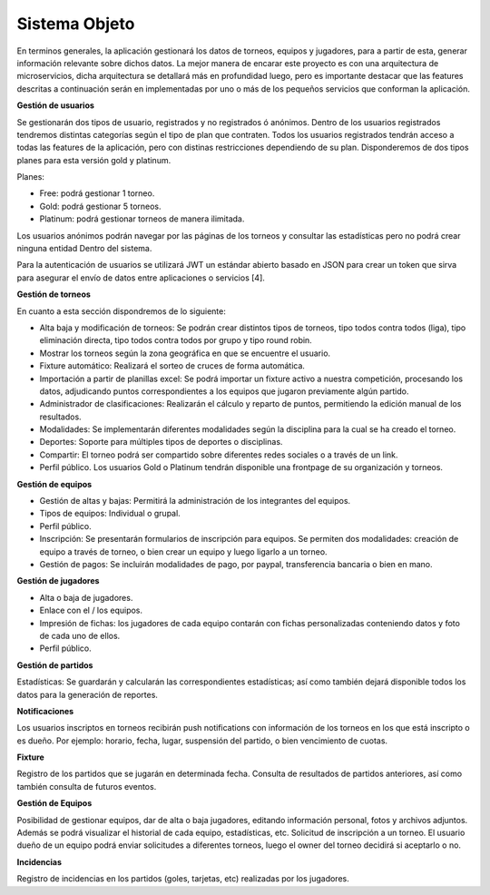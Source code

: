 Sistema Objeto
--------------

En terminos generales, la aplicación gestionará los datos de torneos, equipos y jugadores, para a partir de esta, generar información
relevante sobre dichos datos. La mejor manera de encarar este proyecto es con una arquitectura de microservicios, dicha arquitectura se
detallará más en profundidad luego, pero es importante destacar que las features descritas a continuación serán en implementadas por uno o más
de los pequeños servicios que conforman la aplicación.


**Gestión de usuarios**

Se gestionarán dos tipos de usuario, registrados y no registrados ó anónimos. Dentro de los usuarios registrados tendremos distintas
categorías según el tipo de plan que contraten. Todos los usuarios registrados tendrán acceso a todas las features de la aplicación, pero
con distinas restricciones dependiendo de su plan. Disponderemos de dos tipos planes para esta versión gold y platinum.

Planes:

* Free: podrá gestionar 1 torneo.
* Gold: podrá gestionar 5 torneos.
* Platinum: podrá gestionar torneos de manera ilimitada.

Los usuarios anónimos podrán navegar por las páginas de los torneos y consultar las estadísticas pero no podrá crear ninguna entidad Dentro
del sistema.

Para la autenticación de usuarios se utilizará JWT un estándar abierto basado en JSON para crear un token que sirva para asegurar
el envío de datos entre aplicaciones o servicios [4].

**Gestión de torneos**

En cuanto a esta sección dispondremos de lo siguiente:

* Alta baja y modificación de torneos: Se podrán crear distintos tipos de torneos, tipo todos contra todos (liga), tipo eliminación directa,  tipo todos contra todos por grupo y tipo round robin.
* Mostrar los torneos según la zona geográfica en que se encuentre el usuario.
* Fixture automático: Realizará el sorteo de cruces de forma automática.
* Importación a partir de planillas excel: Se podrá importar un fixture activo a nuestra competición, procesando los datos, adjudicando puntos correspondientes a los equipos que jugaron previamente algún partido.
* Administrador de clasificaciones: Realizarán el cálculo y reparto de puntos, permitiendo la edición manual de los resultados.
* Modalidades: Se implementarán diferentes modalidades según la disciplina para la cual se ha creado el torneo.
* Deportes: Soporte para múltiples tipos de deportes o disciplinas.
* Compartir: El torneo podrá ser compartido sobre diferentes redes sociales o a través de un link.
* Perfil público. Los usuarios Gold o Platinum tendrán disponible una frontpage de su organización y torneos.

**Gestión de equipos**

* Gestión de altas y bajas: Permitirá la administración de los integrantes del equipos.
* Tipos de equipos: Individual o grupal.
* Perfil público.
* Inscripción: Se presentarán formularios de inscripción para equipos. Se permiten dos modalidades: creación de equipo a través de torneo, o bien crear un equipo y luego ligarlo a un torneo.
* Gestión de pagos: Se incluirán modalidades de pago, por paypal, transferencia bancaria o bien en mano.

**Gestión de jugadores**

* Alta o baja de jugadores.
* Enlace con el / los equipos.
* Impresión de fichas: los jugadores de cada equipo contarán con fichas personalizadas conteniendo datos y foto de cada uno de ellos.
* Perfil público.

**Gestión de partidos**

Estadísticas: Se guardarán y calcularán las correspondientes estadísticas; así como también dejará disponible todos los datos para la generación de reportes.

**Notificaciones**

Los usuarios inscriptos en torneos recibirán push notifications con información de los torneos en los que está inscripto o es dueño.
Por ejemplo: horario, fecha, lugar, suspensión del partido, o bien vencimiento de cuotas.

**Fixture**

Registro de los partidos que se jugarán en determinada fecha. Consulta de resultados de partidos anteriores, así como también consulta de futuros eventos.

**Gestión de Equipos**

Posibilidad de gestionar equipos, dar de alta o baja jugadores, editando información personal, fotos y archivos adjuntos. Además se podrá visualizar el historial de cada equipo, estadísticas, etc.
Solicitud de inscripción a un torneo. El usuario dueño de un equipo podrá enviar solicitudes a diferentes torneos, luego el owner del torneo decidirá si aceptarlo o no.

**Incidencias**

Registro de incidencias en los partidos (goles, tarjetas, etc) realizadas por los jugadores.
